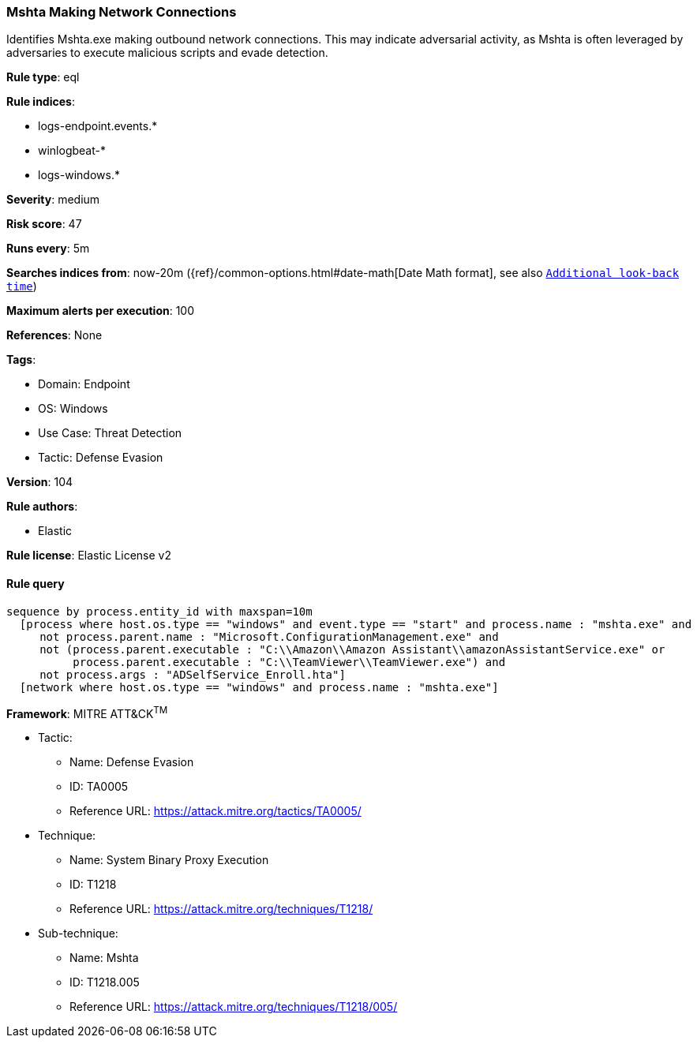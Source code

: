 [[prebuilt-rule-8-5-7-mshta-making-network-connections]]
=== Mshta Making Network Connections

Identifies Mshta.exe making outbound network connections. This may indicate adversarial activity, as Mshta is often leveraged by adversaries to execute malicious scripts and evade detection.

*Rule type*: eql

*Rule indices*: 

* logs-endpoint.events.*
* winlogbeat-*
* logs-windows.*

*Severity*: medium

*Risk score*: 47

*Runs every*: 5m

*Searches indices from*: now-20m ({ref}/common-options.html#date-math[Date Math format], see also <<rule-schedule, `Additional look-back time`>>)

*Maximum alerts per execution*: 100

*References*: None

*Tags*: 

* Domain: Endpoint
* OS: Windows
* Use Case: Threat Detection
* Tactic: Defense Evasion

*Version*: 104

*Rule authors*: 

* Elastic

*Rule license*: Elastic License v2


==== Rule query


[source, js]
----------------------------------
sequence by process.entity_id with maxspan=10m
  [process where host.os.type == "windows" and event.type == "start" and process.name : "mshta.exe" and
     not process.parent.name : "Microsoft.ConfigurationManagement.exe" and
     not (process.parent.executable : "C:\\Amazon\\Amazon Assistant\\amazonAssistantService.exe" or
          process.parent.executable : "C:\\TeamViewer\\TeamViewer.exe") and
     not process.args : "ADSelfService_Enroll.hta"]
  [network where host.os.type == "windows" and process.name : "mshta.exe"]

----------------------------------

*Framework*: MITRE ATT&CK^TM^

* Tactic:
** Name: Defense Evasion
** ID: TA0005
** Reference URL: https://attack.mitre.org/tactics/TA0005/
* Technique:
** Name: System Binary Proxy Execution
** ID: T1218
** Reference URL: https://attack.mitre.org/techniques/T1218/
* Sub-technique:
** Name: Mshta
** ID: T1218.005
** Reference URL: https://attack.mitre.org/techniques/T1218/005/
